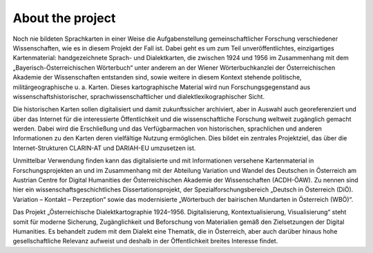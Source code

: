 About the project
*****************

Noch nie bildeten Sprachkarten in einer Weise die Aufgabenstellung gemeinschaftlicher Forschung verschiedener Wissenschaften, wie es in diesem Projekt der Fall ist. Dabei geht es um zum Teil unveröffentlichtes, einzigartiges Kartenmaterial: handgezeichnete Sprach- und Dialektkarten, die zwischen 1924 und 1956 im Zusammenhang mit dem „Bayerisch-Österreichischen Wörterbuch“ unter anderem an der Wiener Wörterbuchkanzlei der Österreichischen Akademie der Wissenschaften entstanden sind, sowie weitere in diesem Kontext stehende politische, militärgeographische u. a. Karten. Dieses kartographische Material wird nun Forschungsgegenstand aus wissenschaftshistorischer, sprachwissenschaftlicher und dialektlexikographischer Sicht.

Die historischen Karten sollen digitalisiert und damit zukunftssicher archiviert, aber in Auswahl auch georeferenziert und über das Internet für die interessierte Öffentlichkeit und die wissenschaftliche Forschung weltweit zugänglich gemacht werden. Dabei wird die Erschließung und das Verfügbarmachen von historischen, sprachlichen und anderen Informationen zu den Karten deren vielfältige Nutzung ermöglichen. Dies bildet ein zentrales Projektziel, das über die Internet-Strukturen CLARIN-AT und DARIAH-EU umzusetzen ist.

Unmittelbar Verwendung finden kann das digitalisierte und mit Informationen versehene Kartenmaterial in Forschungsprojekten an und im Zusammenhang mit der Abteilung Variation und Wandel des Deutschen in Österreich am Austrian Centre for Digital Humanities der Österreichischen Akademie der Wissenschaften (ACDH-ÖAW). Zu nennen sind hier ein wissenschaftsgeschichtliches Dissertationsprojekt, der Spezialforschungsbereich „Deutsch in Österreich (DiÖ). Variation – Kontakt – Perzeption“ sowie das modernisierte „Wörterbuch der bairischen Mundarten in Österreich (WBÖ)“.

Das Projekt „Österreichische Dialektkartographie 1924–1956. Digitalisierung, Kontextualisierung, Visualisierung“ steht somit für moderne Sicherung, Zugänglichkeit und Beforschung von Materialien gemäß den Zielsetzungen der Digital Humanities. Es behandelt zudem mit dem Dialekt eine Thematik, die in Österreich, aber auch darüber hinaus hohe gesellschaftliche Relevanz aufweist und deshalb in der Öffentlichkeit breites Interesse findet.
